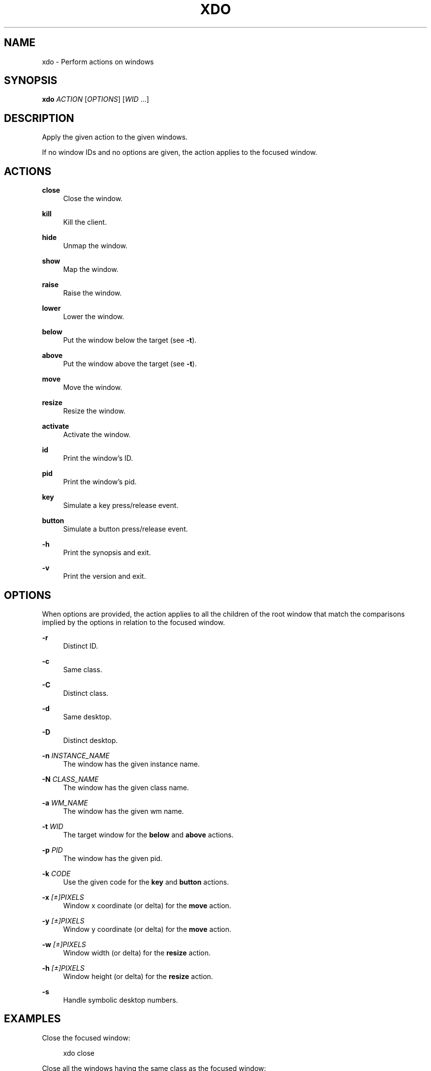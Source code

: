 '\" t
.\"     Title: xdo
.\"    Author: [FIXME: author] [see http://docbook.sf.net/el/author]
.\" Generator: DocBook XSL Stylesheets v1.78.1 <http://docbook.sf.net/>
.\"      Date: 10/27/2015
.\"    Manual: Xdo Manual
.\"    Source: Xdo 0.3
.\"  Language: English
.\"
.TH "XDO" "1" "10/27/2015" "Xdo 0\&.3" "Xdo Manual"
.\" -----------------------------------------------------------------
.\" * Define some portability stuff
.\" -----------------------------------------------------------------
.\" ~~~~~~~~~~~~~~~~~~~~~~~~~~~~~~~~~~~~~~~~~~~~~~~~~~~~~~~~~~~~~~~~~
.\" http://bugs.debian.org/507673
.\" http://lists.gnu.org/archive/html/groff/2009-02/msg00013.html
.\" ~~~~~~~~~~~~~~~~~~~~~~~~~~~~~~~~~~~~~~~~~~~~~~~~~~~~~~~~~~~~~~~~~
.ie \n(.g .ds Aq \(aq
.el       .ds Aq '
.\" -----------------------------------------------------------------
.\" * set default formatting
.\" -----------------------------------------------------------------
.\" disable hyphenation
.nh
.\" disable justification (adjust text to left margin only)
.ad l
.\" -----------------------------------------------------------------
.\" * MAIN CONTENT STARTS HERE *
.\" -----------------------------------------------------------------
.SH "NAME"
xdo \- Perform actions on windows
.SH "SYNOPSIS"
.sp
\fBxdo\fR \fIACTION\fR [\fIOPTIONS\fR] [\fIWID\fR \&...]
.SH "DESCRIPTION"
.sp
Apply the given action to the given windows\&.
.sp
If no window IDs and no options are given, the action applies to the focused window\&.
.SH "ACTIONS"
.PP
\fBclose\fR
.RS 4
Close the window\&.
.RE
.PP
\fBkill\fR
.RS 4
Kill the client\&.
.RE
.PP
\fBhide\fR
.RS 4
Unmap the window\&.
.RE
.PP
\fBshow\fR
.RS 4
Map the window\&.
.RE
.PP
\fBraise\fR
.RS 4
Raise the window\&.
.RE
.PP
\fBlower\fR
.RS 4
Lower the window\&.
.RE
.PP
\fBbelow\fR
.RS 4
Put the window below the target (see
\fB\-t\fR)\&.
.RE
.PP
\fBabove\fR
.RS 4
Put the window above the target (see
\fB\-t\fR)\&.
.RE
.PP
\fBmove\fR
.RS 4
Move the window\&.
.RE
.PP
\fBresize\fR
.RS 4
Resize the window\&.
.RE
.PP
\fBactivate\fR
.RS 4
Activate the window\&.
.RE
.PP
\fBid\fR
.RS 4
Print the window\(cqs ID\&.
.RE
.PP
\fBpid\fR
.RS 4
Print the window\(cqs pid\&.
.RE
.PP
\fBkey\fR
.RS 4
Simulate a key press/release event\&.
.RE
.PP
\fBbutton\fR
.RS 4
Simulate a button press/release event\&.
.RE
.PP
\fB\-h\fR
.RS 4
Print the synopsis and exit\&.
.RE
.PP
\fB\-v\fR
.RS 4
Print the version and exit\&.
.RE
.SH "OPTIONS"
.sp
When options are provided, the action applies to all the children of the root window that match the comparisons implied by the options in relation to the focused window\&.
.PP
\fB\-r\fR
.RS 4
Distinct ID\&.
.RE
.PP
\fB\-c\fR
.RS 4
Same class\&.
.RE
.PP
\fB\-C\fR
.RS 4
Distinct class\&.
.RE
.PP
\fB\-d\fR
.RS 4
Same desktop\&.
.RE
.PP
\fB\-D\fR
.RS 4
Distinct desktop\&.
.RE
.PP
\fB\-n\fR \fIINSTANCE_NAME\fR
.RS 4
The window has the given instance name\&.
.RE
.PP
\fB\-N\fR \fICLASS_NAME\fR
.RS 4
The window has the given class name\&.
.RE
.PP
\fB\-a\fR \fIWM_NAME\fR
.RS 4
The window has the given wm name\&.
.RE
.PP
\fB\-t\fR \fIWID\fR
.RS 4
The target window for the
\fBbelow\fR
and
\fBabove\fR
actions\&.
.RE
.PP
\fB\-p\fR \fIPID\fR
.RS 4
The window has the given pid\&.
.RE
.PP
\fB\-k\fR \fICODE\fR
.RS 4
Use the given code for the
\fBkey\fR
and
\fBbutton\fR
actions\&.
.RE
.PP
\fB\-x\fR \fI[\(+-]PIXELS\fR
.RS 4
Window x coordinate (or delta) for the
\fBmove\fR
action\&.
.RE
.PP
\fB\-y\fR \fI[\(+-]PIXELS\fR
.RS 4
Window y coordinate (or delta) for the
\fBmove\fR
action\&.
.RE
.PP
\fB\-w\fR \fI[\(+-]PIXELS\fR
.RS 4
Window width (or delta) for the
\fBresize\fR
action\&.
.RE
.PP
\fB\-h\fR \fI[\(+-]PIXELS\fR
.RS 4
Window height (or delta) for the
\fBresize\fR
action\&.
.RE
.PP
\fB\-s\fR
.RS 4
Handle symbolic desktop numbers\&.
.RE
.SH "EXAMPLES"
.sp
Close the focused window:
.sp
.if n \{\
.RS 4
.\}
.nf
xdo close
.fi
.if n \{\
.RE
.\}
.sp
Close all the windows having the same class as the focused window:
.sp
.if n \{\
.RS 4
.\}
.nf
xdo close \-c
.fi
.if n \{\
.RE
.\}
.sp
Hide all the windows of the current desktop except the focused window:
.sp
.if n \{\
.RS 4
.\}
.nf
xdo hide \-dr
.fi
.if n \{\
.RE
.\}
.sp
Activate the window which ID is 0x800109:
.sp
.if n \{\
.RS 4
.\}
.nf
xdo activate 0x800109
.fi
.if n \{\
.RE
.\}
.sp
Send fake key press/release events with keycode 24 to the focused window:
.sp
.if n \{\
.RS 4
.\}
.nf
xdo key \-k 24
.fi
.if n \{\
.RE
.\}
